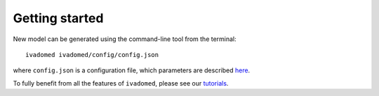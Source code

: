 Getting started
===============

New model can be generated using the command-line tool from the
terminal:

::

    ivadomed ivadomed/config/config.json

where ``config.json`` is a configuration file, which parameters are
described `here <configuration_file.md>`__.

To fully benefit from all the features of ``ivadomed``, please see our
`tutorials <tutorials.md>`__.
